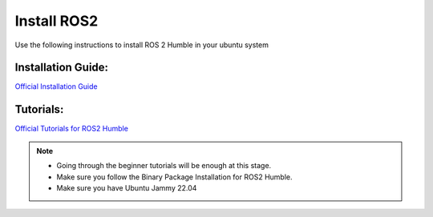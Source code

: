 Install ROS2
=====================================================================

Use the following instructions to install ROS 2 Humble in your ubuntu system


Installation Guide:
-------------------------------------------------------------

`Official Installation Guide <https://docs.ros.org/en/humble/Installation/Ubuntu-Install-Debs.html>`_

Tutorials:
-------------------------------------------------------------------

`Official Tutorials for ROS2 Humble <https://docs.ros.org/en/humble/Tutorials.html>`_

.. note::
    * Going through the beginner tutorials will be enough at this stage.

    * Make sure you follow the Binary Package Installation for ROS2 Humble.
    
    * Make sure you have Ubuntu Jammy 22.04


